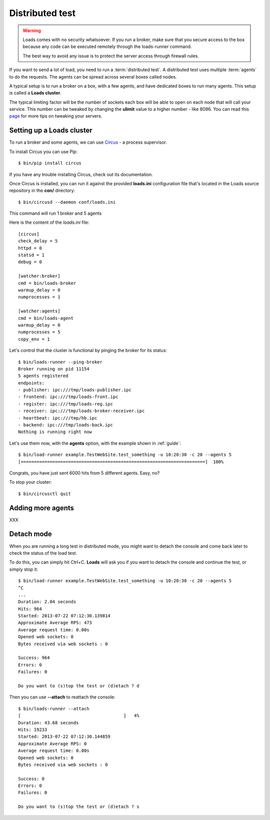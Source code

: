 .. _distributed:

Distributed test
================

.. warning::

   Loads comes with no security whatsoever. If you run
   a broker, make sure that you secure access to the box
   because any code can be executed remotely through the
   loads-runner command.

   The best way to avoid any issue is to protect the
   server access through firewall rules.


If you want to send a lot of load, you need to run a :term:`distributed test`.
A distributed test uses multiple :term:`agents` to do the requests.
The agents can be spread across several boxes called nodes.

A typical setup is to run a broker on a box, with a few agents, and
have dedicated boxes to run many agents. This setup is called
a **Loads cluster**.

The typical limiting factor will be the number of sockets each
box will be able to open on each node that will call your service.
This number can be tweaked by changing the **ulimit** value to
a higher number - like 8096. You can read this
`page <http://urbanairship.com/blog/2010/09/29/linux-kernel-tuning-for-c500k>`_
for more tips on tweaking your servers.


Setting up a Loads cluster
--------------------------

To run a broker and some agents, we can use
`Circus <http://circus.readthedocs.org>`_ - a process supervisor.

To install Circus you can use Pip::

    $ bin/pip install circus

If you have any trouble installing Circus, check out
its documentation.

Once Circus is installed, you can run it against
the provided **loads.ini** configuration file that's
located in the Loads source repository in the **con/**
directory::

    $ bin/circusd --daemon conf/loads.ini

This command will run 1 broker and 5 agents

Here is the content of the `loads.ini` file::

    [circus]
    check_delay = 5
    httpd = 0
    statsd = 1
    debug = 0

    [watcher:broker]
    cmd = bin/loads-broker
    warmup_delay = 0
    numprocesses = 1

    [watcher:agents]
    cmd = bin/loads-agent
    warmup_delay = 0
    numprocesses = 5
    copy_env = 1


Let's control that the cluster is functional by pinging the broker
for its status::

    $ bin/loads-runner --ping-broker
    Broker running on pid 11154
    5 agents registered
    endpoints:
    - publisher: ipc:///tmp/loads-publisher.ipc
    - frontend: ipc:///tmp/loads-front.ipc
    - register: ipc:///tmp/loads-reg.ipc
    - receiver: ipc:///tmp/loads-broker-receiver.ipc
    - heartbeat: ipc:///tmp/hb.ipc
    - backend: ipc:///tmp/loads-back.ipc
    Nothing is running right now


Let's use them now, with the **agents** option, with the example
shown in :ref:`guide`::

    $ bin/load-runner example.TestWebSite.test_something -u 10:20:30 -c 20 --agents 5
    [======================================================================]  100%

Congrats, you have just sent 6000 hits from 5 different agents. Easy, no?

To stop your cluster::

    $ bin/circusctl quit

Adding more agents
------------------

XXX

Detach mode
-----------

When you are running a long test in distributed mode, you might want to detach
the console and come back later to check the status of the load test.

To do this, you can simply hit Ctrl+C. **Loads** will ask you if
you want to detach the console and continue the test, or simply stop it::


    $ bin/load-runner example.TestWebSite.test_something -u 10:20:30 -c 20 --agents 5
    ^C
    ...
    Duration: 2.04 seconds
    Hits: 964
    Started: 2013-07-22 07:12:30.139814
    Approximate Average RPS: 473
    Average request time: 0.00s
    Opened web sockets: 0
    Bytes received via web sockets : 0

    Success: 964
    Errors: 0
    Failures: 0

    Do you want to (s)top the test or (d)etach ? d


Then you can use **--attach** to reattach the console::

    $ bin/loads-runner --attach
    [                                       ]   4%
    Duration: 43.68 seconds
    Hits: 19233
    Started: 2013-07-22 07:12:30.144859
    Approximate Average RPS: 0
    Average request time: 0.00s
    Opened web sockets: 0
    Bytes received via web sockets : 0

    Success: 0
    Errors: 0
    Failures: 0

    Do you want to (s)top the test or (d)etach ? s





